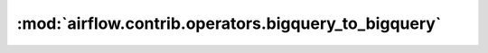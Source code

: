 :mod:`airflow.contrib.operators.bigquery_to_bigquery`
=====================================================

.. py:module:: airflow.contrib.operators.bigquery_to_bigquery

.. autoapi-nested-parse::

   This module is deprecated. Please use `airflow.providers.google.cloud.transfers.bigquery_to_bigquery`.



